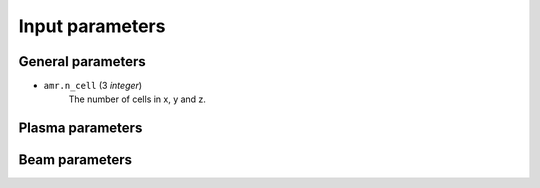 .. _parameters-source:

Input parameters
================

General parameters
------------------

* ``amr.n_cell`` (3 `integer`)
    The number of cells in x, y and z.

Plasma parameters
-----------------

Beam parameters
---------------
